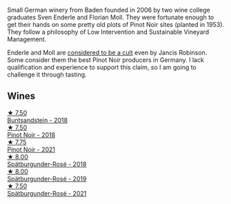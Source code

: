 Small German winery from Baden founded in 2006 by two wine college graduates Sven Enderle and Florian Moll. They were fortunate enough to get their hands on some pretty old plots of Pinot Noir sites (planted in 1953). They follow a philosophy of Low Intervention and Sustainable Vineyard Management.

Enderle and Moll are [[https://www.jancisrobinson.com/articles/the-beards-of-baden][considered to be a cult]] even by Jancis Robinson. Some consider them the best Pinot Noir producers in Germany. I lack qualification and experience to support this claim, so I am going to challenge it through tasting.

** Wines

#+begin_export html
<div class="flex-container">
  <a class="flex-item flex-item-left" href="/wines/cc578854-bc1a-461b-a0e7-b014793711c3.html">
    <img class="flex-bottle" src="/images/cc/578854-bc1a-461b-a0e7-b014793711c3/2022-01-16-12-36-48-4ECE106E-E04A-4E82-BB5F-91D76ACCEF47-1-105-c@512.webp"></img>
    <section class="h">★ 7.50</section>
    <section class="h text-bolder">Buntsandstein - 2018</section>
  </a>

  <a class="flex-item flex-item-right" href="/wines/bb40c6b0-e44d-4a5a-92dc-50d253e6d5a0.html">
    <img class="flex-bottle" src="/images/bb/40c6b0-e44d-4a5a-92dc-50d253e6d5a0/2020-06-27-11-10-52-D90FE284-BCEE-4995-953F-05E86BA6119F-1-105-c@512.webp"></img>
    <section class="h">★ 7.50</section>
    <section class="h text-bolder">Pinot Noir - 2018</section>
  </a>

  <a class="flex-item flex-item-left" href="/wines/edaf36b4-74ae-4bb0-8724-514037582de0.html">
    <img class="flex-bottle" src="/images/ed/af36b4-74ae-4bb0-8724-514037582de0/2023-01-24-07-06-47-IMG-4550@512.webp"></img>
    <section class="h">★ 7.75</section>
    <section class="h text-bolder">Pinot Noir - 2021</section>
  </a>

  <a class="flex-item flex-item-right" href="/wines/a737449d-a3d8-439a-94fa-d3080b34661c.html">
    <img class="flex-bottle" src="/images/a7/37449d-a3d8-439a-94fa-d3080b34661c/2020-06-12-08-28-47-CF50A6BE-1656-4934-8191-C3BC9070E2C3-1-105-c@512.webp"></img>
    <section class="h">★ 8.00</section>
    <section class="h text-bolder">Spätburgunder-Rosé - 2018</section>
  </a>

  <a class="flex-item flex-item-left" href="/wines/237b9bdf-da9a-4374-afe9-7ecc11263bfe.html">
    <img class="flex-bottle" src="/images/23/7b9bdf-da9a-4374-afe9-7ecc11263bfe/2021-07-03-10-10-42-ECA0C89A-B6FC-4C5D-B8CF-A39DFF1BBCF7-1-105-c@512.webp"></img>
    <section class="h">★ 8.00</section>
    <section class="h text-bolder">Spätburgunder-Rosé - 2019</section>
  </a>

  <a class="flex-item flex-item-right" href="/wines/9f58c956-e271-470c-85c5-e9199dfa4032.html">
    <img class="flex-bottle" src="/images/9f/58c956-e271-470c-85c5-e9199dfa4032/2022-09-23-21-05-58-IMG-2425@512.webp"></img>
    <section class="h">★ 7.50</section>
    <section class="h text-bolder">Spätburgunder-Rosé - 2021</section>
  </a>

</div>
#+end_export
